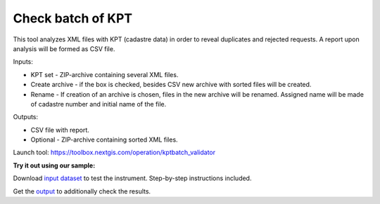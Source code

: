Check batch of KPT
=======================================

This tool analyzes XML files with KPT (cadastre data) in order to reveal duplicates and rejected requests. A report upon analysis will be formed as CSV file.

Inputs:

* KPT set - ZIP-archive containing several XML files.
* Create archive - if the box is checked, besides CSV new archive with sorted files will be created.
* Rename - If creation of an archive is chosen, files in the new archive will be renamed. Assigned name will be made of cadastre number and initial name of the file.

Outputs:

* CSV file with report. 
* Optional - ZIP-archive containing sorted XML files.

Launch tool: https://toolbox.nextgis.com/operation/kptbatch_validator

**Try it out using our sample:**

Download `input dataset <https://nextgis.com/data/toolbox/kptbatch_validator/kptbatch_validator_inputs.zip>`_ to test the instrument. Step-by-step instructions included.

Get the `output <https://nextgis.com/data/toolbox/kptbatch_validator/kptbatch_validator_outputs.zip>`_ to additionally check the results.
